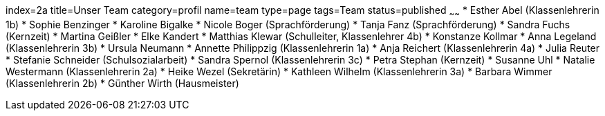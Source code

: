 index=2a
title=Unser Team
category=profil
name=team
type=page
tags=Team
status=published
~~~~~~
* Esther Abel (Klassenlehrerin 1b)
* Sophie Benzinger
* Karoline Bigalke
* Nicole Boger (Sprachförderung)
* Tanja Fanz (Sprachförderung)
* Sandra Fuchs (Kernzeit)
* Martina Geißler
* Elke Kandert
* Matthias Klewar (Schulleiter, Klassenlehrer 4b)
* Konstanze Kollmar
* Anna Legeland (Klassenlehrerin 3b)
* Ursula Neumann
* Annette Philippzig (Klassenlehrerin 1a)
* Anja Reichert (Klassenlehrerin 4a)
* Julia Reuter
* Stefanie Schneider (Schulsozialarbeit)
* Sandra Spernol (Klassenlehrerin 3c)
* Petra Stephan  (Kernzeit)
* Susanne Uhl
* Natalie Westermann (Klassenlehrerin 2a)
* Heike Wezel  (Sekretärin)
* Kathleen Wilhelm (Klassenlehrerin 3a)
* Barbara Wimmer (Klassenlehrerin 2b)
* Günther Wirth (Hausmeister)
